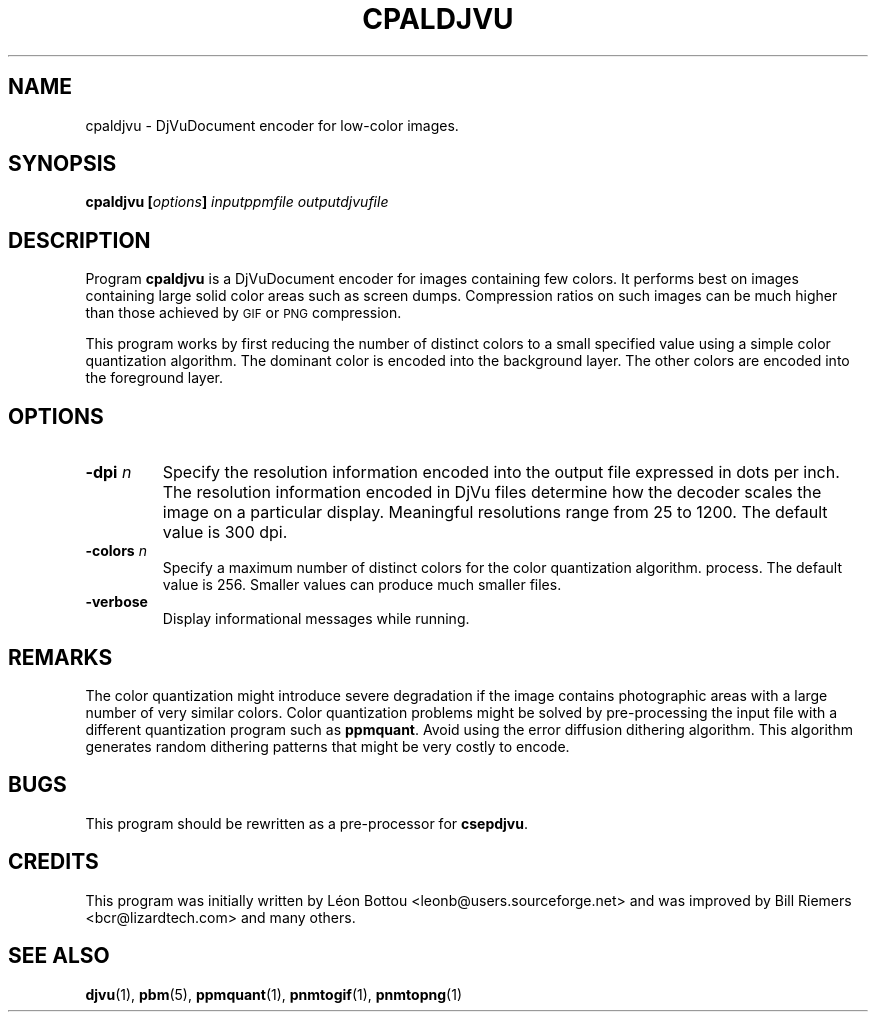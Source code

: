 .\" Copyright (c) 2001 Leon Bottou, Yann Le Cun, Patrick Haffner,
.\"                    AT&T Corp., and Lizardtech, Inc.
.\"
.\" This is free documentation; you can redistribute it and/or
.\" modify it under the terms of the GNU General Public License as
.\" published by the Free Software Foundation; either version 2 of
.\" the License, or (at your option) any later version.
.\"
.\" The GNU General Public License's references to "object code"
.\" and "executables" are to be interpreted as the output of any
.\" document formatting or typesetting system, including
.\" intermediate and printed output.
.\"
.\" This manual is distributed in the hope that it will be useful,
.\" but WITHOUT ANY WARRANTY; without even the implied warranty of
.\" MERCHANTABILITY or FITNESS FOR A PARTICULAR PURPOSE.  See the
.\" GNU General Public License for more details.
.\"
.\" You should have received a copy of the GNU General Public
.\" License along with this manual. Otherwise check the web site
.\" of the Free Software Foundation at http://www.fsf.org.
.TH CPALDJVU 1 "10/11/2001" "DjVuLibre-3.5" "DjVuLibre-3.5"
.SH NAME
cpaldjvu \- DjVuDocument encoder for low-color images.

.SH SYNOPSIS
.BI "cpaldjvu  [" "options" "] " "inputppmfile" " " "outputdjvufile"

.SH DESCRIPTION
Program 
.B cpaldjvu
is a DjVuDocument encoder for images containing few colors.  It performs best
on images containing large solid color areas such as screen dumps.
Compression ratios on such images can be much higher than those achieved by
.SM GIF
or
.SM PNG
compression.

This program works by first reducing the number of distinct colors to a small
specified value using a simple color quantization algorithm.  The dominant
color is encoded into the background layer.  The other colors are encoded into
the foreground layer.

.SH OPTIONS
.TP
.BI "-dpi " "n"
Specify the resolution information encoded into the output file expressed in
dots per inch. The resolution information encoded in DjVu files determine how
the decoder scales the image on a particular display.  Meaningful resolutions
range from 25 to 1200.  The default value is 300 dpi.
.TP
.BI "-colors " "n"
Specify a maximum number of distinct colors for the color quantization
algorithm.  process. The default value is 256.  Smaller values can produce
much smaller files.
.TP
.B "-verbose"
Display informational messages while running.

.SH REMARKS
The color quantization might introduce severe degradation if the image
contains photographic areas with a large number of very similar colors.
Color quantization problems might be solved by pre-processing
the input file with a different quantization program such as
.BR ppmquant .
Avoid using the error diffusion dithering algorithm.
This algorithm generates random dithering patterns that
might be very costly to encode.

.SH BUGS
This program should be rewritten as a pre-processor for 
.BR csepdjvu .

.SH CREDITS
This program was initially written by L\('eon Bottou
<leonb@users.sourceforge.net> and was improved by Bill Riemers
<bcr@lizardtech.com> and many others.

.SH SEE ALSO
.BR djvu (1),
.BR pbm (5),
.BR ppmquant (1),
.BR pnmtogif (1),
.BR pnmtopng (1)
